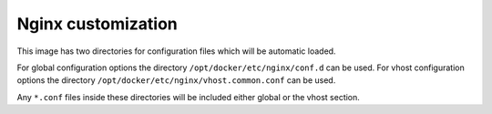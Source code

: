 Nginx customization
^^^^^^^^^^^^^^^^^^^

This image has two directories for configuration files which will be automatic loaded.

For global configuration options the directory ``/opt/docker/etc/nginx/conf.d`` can be used.
For vhost configuration options the directory ``/opt/docker/etc/nginx/vhost.common.conf`` can be used.

Any ``*.conf`` files inside these directories will be included either global or the vhost section.
